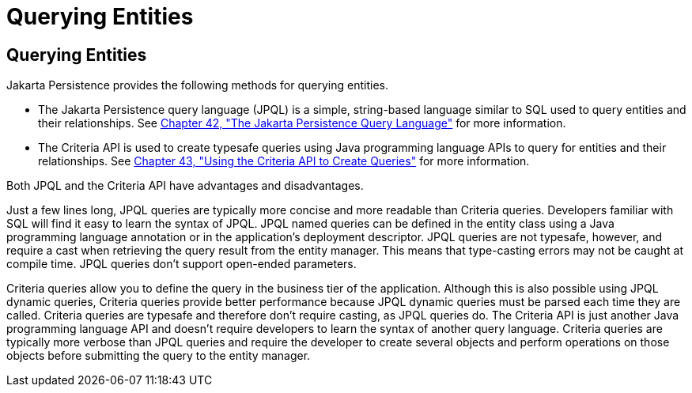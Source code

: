 Querying Entities
=================

[[GJISE]][[querying-entities]]

Querying Entities
-----------------

Jakarta Persistence provides the following methods for querying
entities.

* The Jakarta Persistence query language (JPQL) is a simple, string-based
language similar to SQL used to query entities and their relationships.
See link:persistence-querylanguage/persistence-querylanguage.html#BNBTG[Chapter 42, "The Jakarta
Persistence Query Language"] for more information.
* The Criteria API is used to create typesafe queries using Java
programming language APIs to query for entities and their relationships.
See link:persistence-criteria/persistence-criteria.html#GJITV[Chapter 43, "Using the Criteria
API to Create Queries"] for more information.

Both JPQL and the Criteria API have advantages and disadvantages.

Just a few lines long, JPQL queries are typically more concise and more
readable than Criteria queries. Developers familiar with SQL will find
it easy to learn the syntax of JPQL. JPQL named queries can be defined
in the entity class using a Java programming language annotation or in
the application's deployment descriptor. JPQL queries are not typesafe,
however, and require a cast when retrieving the query result from the
entity manager. This means that type-casting errors may not be caught at
compile time. JPQL queries don't support open-ended parameters.

Criteria queries allow you to define the query in the business tier of
the application. Although this is also possible using JPQL dynamic
queries, Criteria queries provide better performance because JPQL
dynamic queries must be parsed each time they are called. Criteria
queries are typesafe and therefore don't require casting, as JPQL
queries do. The Criteria API is just another Java programming language
API and doesn't require developers to learn the syntax of another query
language. Criteria queries are typically more verbose than JPQL queries
and require the developer to create several objects and perform
operations on those objects before submitting the query to the entity
manager.
